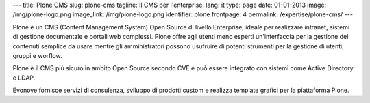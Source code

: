 ---
title: Plone CMS
slug: plone-cms
tagline: Il CMS per l'enterprise.
lang: it
type: page
date: 01-01-2013
image: /img/plone-logo.png
image_link: /img/plone-logo.png
identifier: plone
frontpage: 4
permalink: /expertise/plone-cms/
---

Plone è un CMS (Content Management System) Open Source di livello Enterprise,
ideale per realizzare intranet, sistemi di gestione documentale e portali web
complessi. Plone offre agli utenti meno esperti un'interfaccia per la gestione
dei contenuti semplice da usare mentre gli amministratori possono usufruire di
potenti strumenti per la  gestione di utenti, gruppi e worflow.

Plone è il CMS più sicuro in ambito Open Source secondo CVE e può essere integrato
con sistemi come Active Directory e LDAP.

Evonove fornisce servizi di consulenza, sviluppo di prodotti custom e realizza
template grafici per la piattaforma Plone.


